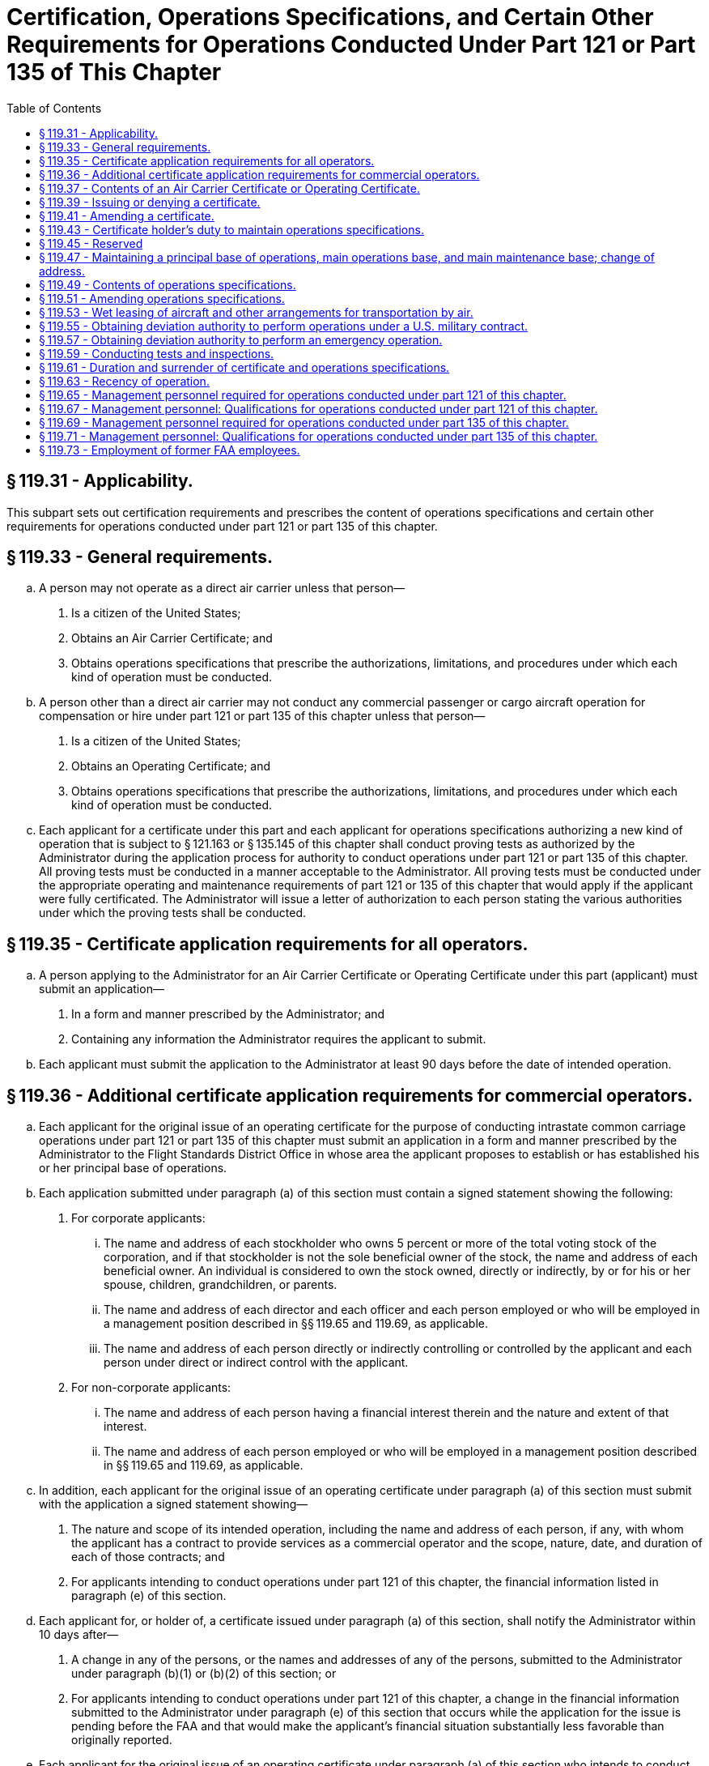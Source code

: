 # Certification, Operations Specifications, and Certain Other Requirements for Operations Conducted Under Part 121 or Part 135 of This Chapter
:toc:

## § 119.31 - Applicability.

This subpart sets out certification requirements and prescribes the content of operations specifications and certain other requirements for operations conducted under part 121 or part 135 of this chapter.

## § 119.33 - General requirements.

[loweralpha]
. A person may not operate as a direct air carrier unless that person—
[arabic]
.. Is a citizen of the United States;
.. Obtains an Air Carrier Certificate; and
.. Obtains operations specifications that prescribe the authorizations, limitations, and procedures under which each kind of operation must be conducted.
. A person other than a direct air carrier may not conduct any commercial passenger or cargo aircraft operation for compensation or hire under part 121 or part 135 of this chapter unless that person—
[arabic]
.. Is a citizen of the United States;
.. Obtains an Operating Certificate; and
              
.. Obtains operations specifications that prescribe the authorizations, limitations, and procedures under which each kind of operation must be conducted.
. Each applicant for a certificate under this part and each applicant for operations specifications authorizing a new kind of operation that is subject to § 121.163 or § 135.145 of this chapter shall conduct proving tests as authorized by the Administrator during the application process for authority to conduct operations under part 121 or part 135 of this chapter. All proving tests must be conducted in a manner acceptable to the Administrator. All proving tests must be conducted under the appropriate operating and maintenance requirements of part 121 or 135 of this chapter that would apply if the applicant were fully certificated. The Administrator will issue a letter of authorization to each person stating the various authorities under which the proving tests shall be conducted.

## § 119.35 - Certificate application requirements for all operators.

[loweralpha]
. A person applying to the Administrator for an Air Carrier Certificate or Operating Certificate under this part (applicant) must submit an application—
[arabic]
.. In a form and manner prescribed by the Administrator; and
.. Containing any information the Administrator requires the applicant to submit.
. Each applicant must submit the application to the Administrator at least 90 days before the date of intended operation.

## § 119.36 - Additional certificate application requirements for commercial operators.

[loweralpha]
. Each applicant for the original issue of an operating certificate for the purpose of conducting intrastate common carriage operations under part 121 or part 135 of this chapter must submit an application in a form and manner prescribed by the Administrator to the Flight Standards District Office in whose area the applicant proposes to establish or has established his or her principal base of operations.
. Each application submitted under paragraph (a) of this section must contain a signed statement showing the following:
[arabic]
.. For corporate applicants:
[lowerroman]
... The name and address of each stockholder who owns 5 percent or more of the total voting stock of the corporation, and if that stockholder is not the sole beneficial owner of the stock, the name and address of each beneficial owner. An individual is considered to own the stock owned, directly or indirectly, by or for his or her spouse, children, grandchildren, or parents.
... The name and address of each director and each officer and each person employed or who will be employed in a management position described in §§ 119.65 and 119.69, as applicable.
... The name and address of each person directly or indirectly controlling or controlled by the applicant and each person under direct or indirect control with the applicant.
.. For non-corporate applicants:
[lowerroman]
... The name and address of each person having a financial interest therein and the nature and extent of that interest.
... The name and address of each person employed or who will be employed in a management position described in §§ 119.65 and 119.69, as applicable.
. In addition, each applicant for the original issue of an operating certificate under paragraph (a) of this section must submit with the application a signed statement showing—
[arabic]
.. The nature and scope of its intended operation, including the name and address of each person, if any, with whom the applicant has a contract to provide services as a commercial operator and the scope, nature, date, and duration of each of those contracts; and
.. For applicants intending to conduct operations under part 121 of this chapter, the financial information listed in paragraph (e) of this section.
. Each applicant for, or holder of, a certificate issued under paragraph (a) of this section, shall notify the Administrator within 10 days after—
[arabic]
.. A change in any of the persons, or the names and addresses of any of the persons, submitted to the Administrator under paragraph (b)(1) or (b)(2) of this section; or
.. For applicants intending to conduct operations under part 121 of this chapter, a change in the financial information submitted to the Administrator under paragraph (e) of this section that occurs while the application for the issue is pending before the FAA and that would make the applicant's financial situation substantially less favorable than originally reported.
. Each applicant for the original issue of an operating certificate under paragraph (a) of this section who intends to conduct operations under part 121 of this chapter must submit the following financial information:
[arabic]
.. A balance sheet that shows assets, liabilities, and net worth, as of a date not more than 60 days before the date of application.
.. An itemization of liabilities more than 60 days past due on the balance sheet date, if any, showing each creditor's name and address, a description of the liability, and the amount and due date of the liability.
.. An itemization of claims in litigation, if any, against the applicant as of the date of application showing each claimant's name and address and a description and the amount of the claim.
.. A detailed projection of the proposed operation covering 6 complete months after the month in which the certificate is expected to be issued including—
[lowerroman]
... Estimated amount and source of both operating and nonoperating revenue, including identification of its existing and anticipated income producing contracts and estimated revenue per mile or hour of operation by aircraft type;
... Estimated amount of operating and nonoperating expenses by expense objective classification; and
... Estimated net profit or loss for the period.
.. An estimate of the cash that will be needed for the proposed operations during the first 6 months after the month in which the certificate is expected to be issued, including—
[lowerroman]
... Acquisition of property and equipment (explain);
... Retirement of debt (explain);
... Additional working capital (explain);
... Operating losses other than depreciation and amortization (explain); and
... Other (explain).
.. An estimate of the cash that will be available during the first 6 months after the month in which the certificate is expected to be issued, from—
[lowerroman]
... Sale of property or flight equipment (explain);
... New debt (explain);
... New equity (explain);
... Working capital reduction (explain);
... Operations (profits) (explain);
... Depreciation and amortization (explain); and
... Other (explain).
.. A schedule of insurance coverage in effect on the balance sheet date showing insurance companies; policy numbers; types, amounts, and period of coverage; and special conditions, exclusions, and limitations.
.. Any other financial information that the Administrator requires to enable him or her to determine that the applicant has sufficient financial resources to conduct his or her operations with the degree of safety required in the public interest.
. Each financial statement containing financial information required by paragraph (e) of this section must be based on accounts prepared and maintained on an accrual basis in accordance with generally accepted accounting principles applied on a consistent basis, and must contain the name and address of the applicant's public accounting firm, if any. Information submitted must be signed by an officer, owner, or partner of the applicant or certificate holder.

## § 119.37 - Contents of an Air Carrier Certificate or Operating Certificate.

The Air Carrier Certificate or Operating Certificate includes—

[loweralpha]
. The certificate holder's name;
              
. The location of the certificate holder's principal base of operations;
. The certificate number;
. The certificate's effective date; and
. The name or the designator of the certificate-holding district office.

## § 119.39 - Issuing or denying a certificate.

[loweralpha]
. An applicant may be issued an Air Carrier Certificate or Operating Certificate if, after investigation, the Administrator finds that the applicant—
[arabic]
.. Meets the applicable requirements of this part;
.. Holds the economic authority applicable to the kinds of operations to be conducted, issued by the Department of Transportation, if required; and
.. Is properly and adequately equipped in accordance with the requirements of this chapter and is able to conduct a safe operation under appropriate provisions of part 121 or part 135 of this chapter and operations specifications issued under this part.
. An application for a certificate may be denied if the Administrator finds that—
[arabic]
.. The applicant is not properly or adequately equipped or is not able to conduct safe operations under this subchapter;
.. The applicant previously held an Air Carrier Certificate or Operating Certificate which was revoked;
.. The applicant intends to or fills a key management position listed in § 119.65(a) or § 119.69(a), as applicable, with an individual who exercised control over or who held the same or a similar position with a certificate holder whose certificate was revoked, or is in the process of being revoked, and that individual materially contributed to the circumstances causing revocation or causing the revocation process;
.. An individual who will have control over or have a substantial ownership interest in the applicant had the same or similar control or interest in a certificate holder whose certificate was revoked, or is in the process of being revoked, and that individual materially contributed to the circumstances causing revocation or causing the revocation process; or
.. In the case of an applicant for an Operating Certificate for intrastate common carriage, that for financial reasons the applicant is not able to conduct a safe operation.

## § 119.41 - Amending a certificate.

[loweralpha]
. The Administrator may amend any certificate issued under this part if—
[arabic]
.. The Administrator determines, under 49 U.S.C. 44709 and part 13 of this chapter, that safety in air commerce and the public interest requires the amendment; or
.. The certificate holder applies for the amendment and the certificate-holding district office determines that safety in air commerce and the public interest allows the amendment.
. When the Administrator proposes to issue an order amending, suspending, or revoking all or part of any certificate, the procedure in § 13.19 of this chapter applies.
. When the certificate holder applies for an amendment of its certificate, the following procedure applies:
[arabic]
.. The certificate holder must file an application to amend its certificate with the certificate-holding district office at least 15 days before the date proposed by the applicant for the amendment to become effective, unless the administrator approves filing within a shorter period; and
.. The application must be submitted to the certificate-holding district office in the form and manner prescribed by the Administrator.
. When a certificate holder seeks reconsideration of a decision from the certificate-holding district office concerning amendments of a certificate, the following procedure applies:
[arabic]
.. The petition for reconsideration must be made within 30 days after the certificate holder receives the notice of denial; and
.. The certificate holder must petition for reconsideration to the Director, Flight Standards Service.

## § 119.43 - Certificate holder's duty to maintain operations specifications.

[loweralpha]
. Each certificate holder shall maintain a complete and separate set of its operations specifications at its principal base of operations.
. Each certificate holder shall insert pertinent excerpts of its operations specifications, or references thereto, in its manual and shall—
[arabic]
.. Clearly identify each such excerpt as a part of its operations specifications; and
.. State that compliance with each operations specifications requirement is mandatory.
. Each certificate holder shall keep each of its employees and other persons used in its operations informed of the provisions of its operations specifications that apply to that employee's or person's duties and responsibilities.

## § 119.45 - Reserved


Reserved

## § 119.47 - Maintaining a principal base of operations, main operations base, and main maintenance base; change of address.

[loweralpha]
. Each certificate holder must maintain a principal base of operations. Each certificate holder may also establish a main operations base and a main maintenance base which may be located at either the same location as the principal base of operations or at separate locations.
. At least 30 days before it proposes to establish or change the location of its principal base of operations, its main operations base, or its main maintenance base, a certificate holder must provide written notification to its certificate-holding district office.

## § 119.49 - Contents of operations specifications.

[loweralpha]
. Each certificate holder conducting domestic, flag, or commuter operations must obtain operations specifications containing all of the following:
[arabic]
.. The specific location of the certificate holder's principal base of operations and, if different, the address that shall serve as the primary point of contact for correspondence between the FAA and the certificate holder and the name and mailing address of the certificate holder's agent for service.
.. Other business names under which the certificate holder may operate.
.. Reference to the economic authority issued by the Department of Transportation, if required.
.. Type of aircraft, registration markings, and serial numbers of each aircraft authorized for use, each regular and alternate airport to be used in scheduled operations, and, except for commuter operations, each provisional and refueling airport.
[lowerroman]
... Subject to the approval of the Administrator with regard to form and content, the certificate holder may incorporate by reference the items listed in paragraph (a)(4) of this section into the certificate holder's operations specifications by maintaining a current listing of those items and by referring to the specific list in the applicable paragraph of the operations specifications.
... The certificate holder may not conduct any operation using any aircraft or airport not listed.
.. Kinds of operations authorized.
.. Authorization and limitations for routes and areas of operations.
.. Airport limitations.
.. Time limitations, or standards for determining time limitations, for overhauling, inspecting, and checking airframes, engines, propellers, rotors, appliances, and emergency equipment.
.. Authorization for the method of controlling weight and balance of aircraft.
.. Interline equipment interchange requirements, if relevant.
.. Aircraft wet lease information required by § 119.53(c).
.. Any authorized deviation and exemption granted from any requirement of this chapter.
.. An authorization permitting, or a prohibition against, accepting, handling, and transporting materials regulated as hazardous materials in transport under 49 CFR parts 171 through 180.
.. Any other item the Administrator determines is necessary.
. Each certificate holder conducting supplemental operations must obtain operations specifications containing all of the following:
[arabic]
.. The specific location of the certificate holder's principal base of operations, and, if different, the address that shall serve as the primary point of contact for correspondence between the FAA and the certificate holder and the name and mailing address of the certificate holder's agent for service.
.. Other business names under which the certificate holder may operate.
.. Reference to the economic authority issued by the Department of Transportation, if required.
.. Type of aircraft, registration markings, and serial number of each aircraft authorized for use.
[lowerroman]
... Subject to the approval of the Administrator with regard to form and content, the certificate holder may incorporate by reference the items listed in paragraph (b)(4) of this section into the certificate holder's operations specifications by maintaining a current listing of those items and by referring to the specific list in the applicable paragraph of the operations specifications.
... The certificate holder may not conduct any operation using any aircraft not listed.
.. Kinds of operations authorized.
.. Authorization and limitations for routes and areas of operations.
.. Special airport authorizations and limitations.
.. Time limitations, or standards for determining time limitations, for overhauling, inspecting, and checking airframes, engines, propellers, appliances, and emergency equipment.
.. Authorization for the method of controlling weight and balance of aircraft.
.. Aircraft wet lease information required by § 119.53(c).
.. Any authorization or requirement to conduct supplemental operations as provided by § 119.21(a)(3).
.. Any authorized deviation or exemption from any requirement of this chapter.
.. An authorization permitting, or a prohibition against, accepting, handling, and transporting materials regulated as hazardous materials in transport under 49 CFR parts 171 through 180.
.. Any other item the Administrator determines is necessary.
. Each certificate holder conducting on-demand operations must obtain operations specifications containing all of the following:
[arabic]
.. The specific location of the certificate holder's principal base of operations, and if different, the address that shall serve as the primary point of contact for correspondence between the FAA and the name and mailing address of the certificate holder's agent for service.
.. Other business names under which the certificate holder may operate.
.. Reference to the economic authority issued by the Department of Transportation, if required.
.. Kind and area of operations authorized.
.. Category and class of aircraft that may be used in those operations.
.. Type of aircraft, registration markings, and serial number of each aircraft that is subject to an airworthiness maintenance program required by § 135.411(a)(2) of this chapter.
[lowerroman]
... Subject to the approval of the Administrator with regard to form and content, the certificate holder may incorporate by reference the items listed in paragraph (c)(6) of this section into the certificate holder's operations specifications by maintaining a current listing of those items and by referring to the specific list in the applicable paragraph of the operations specifications.
... The certificate holder may not conduct any operation using any aircraft not listed.
.. Registration markings of each aircraft that is to be inspected under an approved aircraft inspection program under § 135.419 of this chapter.
.. Time limitations or standards for determining time limitations, for overhauls, inspections, and checks for airframes, engines, propellers, rotors, appliances, and emergency equipment of aircraft that are subject to an airworthiness maintenance program required by § 135.411(a)(2) of this chapter.
.. Additional maintenance items required by the Administrator under § 135.421 of this chapter.
.. Aircraft wet lease information required by § 119.53(c).
.. Any authorized deviation or exemption from any requirement of this chapter.
              
.. An authorization permitting, or a prohibition against, accepting, handling, and transporting materials regulated as hazardous materials in transport under 49 CFR parts 171 through 180.
.. Any other item the Administrator determines is necessary.

## § 119.51 - Amending operations specifications.

[loweralpha]
. The Administrator may amend any operations specifications issued under this part if—
[arabic]
.. The Administrator determines that safety in air commerce and the public interest require the amendment; or
.. The certificate holder applies for the amendment, and the Administrator determines that safety in air commerce and the public interest allows the amendment.
. Except as provided in paragraph (e) of this section, when the Administrator initiates an amendment to a certificate holder's operations specifications, the following procedure applies:
[arabic]
.. The certificate-holding district office notifies the certificate holder in writing of the proposed amendment.
.. The certificate-holding district office sets a reasonable period (but not less than 7 days) within which the certificate holder may submit written information, views, and arguments on the amendment.
.. After considering all material presented, the certificate-holding district office notifies the certificate holder of—
[lowerroman]
... The adoption of the proposed amendment;
... The partial adoption of the proposed amendment; or
... The withdrawal of the proposed amendment.
.. If the certificate-holding district office issues an amendment to the operations specifications, it becomes effective not less than 30 days after the certificate holder receives notice of it unless—
[lowerroman]
... The certificate-holding district office finds under paragraph (e) of this section that there is an emergency requiring immediate action with respect to safety in air commerce; or
... The certificate holder petitions for reconsideration of the amendment under paragraph (d) of this section.
. When the certificate holder applies for an amendment to its operations specifications, the following procedure applies:
[arabic]
.. The certificate holder must file an application to amend its operations specifications—
[lowerroman]
... At least 90 days before the date proposed by the applicant for the amendment to become effective, unless a shorter time is approved, in cases of mergers; acquisitions of airline operational assets that require an additional showing of safety (e.g., proving tests); changes in the kind of operation as defined in § 110.2; resumption of operations following a suspension of operations as a result of bankruptcy actions; or the initial introduction of aircraft not before proven for use in air carrier or commercial operator operations.
... At least 15 days before the date proposed by the applicant for the amendment to become effective in all other cases.
.. The application must be submitted to the certificate-holding district office in a form and manner prescribed by the Administrator.
.. After considering all material presented, the certificate-holding district office notifies the certificate holder of—
[lowerroman]
... The adoption of the applied for amendment;
... The partial adoption of the applied for amendment; or
... The denial of the applied for amendment. The certificate holder may petition for reconsideration of a denial under paragraph (d) of this section.
.. If the certificate-holding district office approves the amendment, following coordination with the certificate holder regarding its implementation, the amendment is effective on the date the Administrator approves it.
. When a certificate holder seeks reconsideration of a decision from the certificate-holding district office concerning the amendment of operations specifications, the following procedure applies:
[arabic]
.. The certificate holder must petition for reconsideration of that decision within 30 days of the date that the certificate holder receives a notice of denial of the amendment to its operations specifications, or of the date it receives notice of an FAA-initiated amendment to its operations specifications, whichever circumstance applies.
.. The certificate holder must address its petition to the Director, Flight Standards Service.
.. A petition for reconsideration, if filed within the 30-day period, suspends the effectiveness of any amendment issued by the certificate-holding district office unless the certificate-holding district office has found, under paragraph (e) of this section, that an emergency exists requiring immediate action with respect to safety in air transportation or air commerce.
.. If a petition for reconsideration is not filed within 30 days, the procedures of paragraph (c) of this section apply.
. If the certificate-holding district office finds that an emergency exists requiring immediate action with respect to safety in air commerce or air transportation that makes the procedures set out in this section impracticable or contrary to the public interest:
[arabic]
.. The certificate-holding district office amends the operations specifications and makes the amendment effective on the day the certificate holder receives notice of it.
.. In the notice to the certificate holder, the certificate-holding district office articulates the reasons for its finding that an emergency exists requiring immediate action with respect to safety in air transportation or air commerce or that makes it impracticable or contrary to the public interest to stay the effectiveness of the amendment.

## § 119.53 - Wet leasing of aircraft and other arrangements for transportation by air.

[loweralpha]
. Unless otherwise authorized by the Administrator, prior to conducting operations involving a wet lease, each certificate holder under this part authorized to conduct common carriage operations under this subchapter shall provide the Administrator with a copy of the wet lease to be executed which would lease the aircraft to any other person engaged in common carriage operations under this subchapter, including foreign air carriers, or to any other foreign person engaged in common carriage wholly outside the United States.
. No certificate holder under this part may wet lease from a foreign air carrier or any other foreign person or any person not authorized to engage in common carriage.
. Upon receiving a copy of a wet lease, the Administrator determines which party to the agreement has operational control of the aircraft and issues amendments to the operations specifications of each party to the agreement, as needed. The lessor must provide the following information to be incorporated into the operations specifications of both parties, as needed.
[arabic]
.. The names of the parties to the agreement and the duration thereof.
.. The nationality and registration markings of each aircraft involved in the agreement.
.. The kind of operation (e.g., domestic, flag, supplemental, commuter, or on-demand).
.. The airports or areas of operation.
.. A statement specifying the party deemed to have operational control and the times, airports, or areas under which such operational control is exercised.
. In making the determination of paragraph (c) of this section, the Administrator will consider the following:
[arabic]
.. Crewmembers and training.
.. Airworthiness and performance of maintenance.
.. Dispatch.
.. Servicing the aircraft.
.. Scheduling.
.. Any other factor the Administrator considers relevant.
. Other arrangements for transportation by air: Except as provided in paragraph (f) of this section, a certificate holder under this part operating under part 121 or 135 of this chapter may not conduct any operation for another certificate holder under this part or a foreign air carrier under part 129 of this chapter or a foreign person engaged in common carriage wholly outside the United States unless it holds applicable Department of Transportation economic authority, if required, and is authorized under its operations specifications to conduct the same kinds of operations (as defined in § 110.2). The certificate holder conducting the substitute operation must conduct that operation in accordance with the same operations authority held by the certificate holder arranging for the substitute operation. These substitute operations must be conducted between airports for which the substitute certificate holder holds authority for scheduled operations or within areas of operations for which the substitute certificate holder has authority for supplemental or on-demand operations.
. A certificate holder under this part may, if authorized by the Department of Transportation under § 380.3 of this title and the Administrator in the case of interstate commuter, interstate domestic, and flag operations, or the Administrator in the case of scheduled intrastate common carriage operations, conduct one or more flights for passengers who are stranded because of the cancellation of their scheduled flights. These flights must be conducted under the rules of part 121 or part 135 of this chapter applicable to supplemental or on-demand operations.

## § 119.55 - Obtaining deviation authority to perform operations under a U.S. military contract.

[loweralpha]
. The Administrator may authorize a certificate holder that is authorized to conduct supplemental or on-demand operations to deviate from the applicable requirements of this part, part 117, part 121, or part 135 of this chapter in order to perform operations under a U.S. military contract.
. A certificate holder that has a contract with the U.S. Department of Defense's Air Mobility Command (AMC) must submit a request for deviation authority to AMC. AMC will review the requests, then forward the carriers' consolidated requests, along with AMC's recommendations, to the FAA for review and action.
. The Administrator may authorize a deviation to perform operations under a U.S. military contract under the following conditions—
[arabic]
.. The Department of Defense certifies to the Administrator that the operation is essential to the national defense;
.. The Department of Defense further certifies that the certificate holder cannot perform the operation without deviation authority;
.. The certificate holder will perform the operation under a contract or subcontract for the benefit of a U.S. armed service; and
.. The Administrator finds that the deviation is based on grounds other than economic advantage either to the certificate holder or to the United States.
. In the case where the Administrator authorizes a deviation under this section, the Administrator will issue an appropriate amendment to the certificate holder's operations specifications.
. The Administrator may, at any time, terminate any grant of deviation authority issued under this section.

## § 119.57 - Obtaining deviation authority to perform an emergency operation.

[loweralpha]
. In emergency conditions, the Administrator may authorize deviations if—
[arabic]
.. Those conditions necessitate the transportation of persons or supplies for the protection of life or property; and
.. The Administrator finds that a deviation is necessary for the expeditious conduct of the operations.
. When the Administrator authorizes deviations for operations under emergency conditions—
[arabic]
.. The Administrator will issue an appropriate amendment to the certificate holder's operations specifications; or
.. If the nature of the emergency does not permit timely amendment of the operations specifications—
              
[lowerroman]
... The Administrator may authorize the deviation orally; and
... The certificate holder shall provide documentation describing the nature of the emergency to the certificate-holding district office within 24 hours after completing the operation.

## § 119.59 - Conducting tests and inspections.

[loweralpha]
. At any time or place, the Administrator may conduct an inspection or test to determine whether a certificate holder under this part is complying with title 49 of the United States Code, applicable regulations, the certificate, or the certificate holder's operations specifications.
. The certificate holder must—
[arabic]
.. Make available to the Administrator at the certificate holder's principal base of operations—
[lowerroman]
... The certificate holder's Air Carrier Certificate or the certificate holder's Operating Certificate and the certificate holder's operations specifications; and
... A current listing that will include the location and persons responsible for each record, document, and report required to be kept by the certificate holder under title 49 of the United States Code applicable to the operation of the certificate holder.
.. Allow the Administrator to make any test or inspection to determine compliance respecting any matter stated in paragraph (a) of this section.
. Each employee of, or person used by, the certificate holder who is responsible for maintaining the certificate holder's records must make those records available to the Administrator.
. The Administrator may determine a certificate holder's continued eligibility to hold its certificate and/or operations specifications on any grounds listed in paragraph (a) of this section, or any other appropriate grounds.
. Failure by any certificate holder to make available to the Administrator upon request, the certificate, operations specifications, or any required record, document, or report is grounds for suspension of all or any part of the certificate holder's certificate and operations specifications.
. In the case of operators conducting intrastate common carriage operations, these inspections and tests include inspections and tests of financial books and records.

## § 119.61 - Duration and surrender of certificate and operations specifications.

[loweralpha]
. An Air Carrier Certificate or Operating Certificate issued under this part is effective until—
[arabic]
.. The certificate holder surrenders it to the Administrator; or
.. The Administrator suspends, revokes, or otherwise terminates the certificate.
. Operations specifications issued under this part, part 121, or part 135 of this chapter are effective unless—
[arabic]
.. The Administrator suspends, revokes, or otherwise terminates the certificate;
.. The operations specifications are amended as provided in § 119.51;
.. The certificate holder does not conduct a kind of operation for more than the time specified in § 119.63 and fails to follow the procedures of § 119.63 upon resuming that kind of operation; or
.. The Administrator suspends or revokes the operations specifications for a kind of operation.
. Within 30 days after a certificate holder terminates operations under part 135 of this chapter, the operating certificate and operations specifications must be surrendered by the certificate holder to the certificate-holding district office.

## § 119.63 - Recency of operation.

[loweralpha]
. Except as provided in paragraph (b) of this section, no certificate holder may conduct a kind of operation for which it holds authority in its operations specifications unless the certificate holder has conducted that kind of operation within the preceding number of consecutive calendar days specified in this paragraph:
[arabic]
.. For domestic, flag, or commuter operations—30 days.
.. For supplemental or on-demand operations—90 days, except that if the certificate holder has authority to conduct domestic, flag, or commuter operations, and has conducted domestic, flag or commuter operations within the previous 30 days, this paragraph does not apply.
. If a certificate holder does not conduct a kind of operation for which it is authorized in its operations specifications within the number of calendar days specified in paragraph (a) of this section, it shall not conduct such kind of operation unless—
[arabic]
.. It advises the Administrator at least 5 consecutive calendar days before resumption of that kind of operation; and
.. It makes itself available and accessible during the 5 consecutive calendar day period in the event that the FAA decides to conduct a full inspection reexamination to determine whether the certificate holder remains properly and adequately equipped and able to conduct a safe operation.

## § 119.65 - Management personnel required for operations conducted under part 121 of this chapter.

[loweralpha]
. Each certificate holder must have sufficient qualified management and technical personnel to ensure the highest degree of safety in its operations. The certificate holder must have qualified personnel serving full-time in the following or equivalent positions:
[arabic]
.. Director of Safety.
.. Director of Operations.
.. Chief Pilot.
.. Director of Maintenance.
.. Chief Inspector.
. The Administrator may approve positions or numbers of positions other than those listed in paragraph (a) of this section for a particular operation if the certificate holder shows that it can perform the operation with the highest degree of safety under the direction of fewer or different categories of management personnel due to—
[arabic]
.. The kind of operation involved;
.. The number and type of airplanes used; and
.. The area of operations.
. The title of the positions required under paragraph (a) of this section or the title and number of equivalent positions approved under paragraph (b) of this section shall be set forth in the certificate holder's operations specifications.
. The individuals who serve in the positions required or approved under paragraph (a) or (b) of this section and anyone in a position to exercise control over operations conducted under the operating certificate must—
[arabic]
.. Be qualified through training, experience, and expertise;
.. To the extent of their responsibilities, have a full understanding of the following materials with respect to the certificate holder's operation—
[lowerroman]
... Aviation safety standards and safe operating practices;
... 14 CFR Chapter I (Federal Aviation Regulations);
... The certificate holder's operations specifications;
... All appropriate maintenance and airworthiness requirements of this chapter (e.g., parts 1, 21, 23, 25, 43, 45, 47, 65, 91, and 121 of this chapter); and
... The manual required by § 121.133 of this chapter; and
.. Discharge their duties to meet applicable legal requirements and to maintain safe operations.
. Each certificate holder must:
[arabic]
.. State in the general policy provisions of the manual required by § 121.133 of this chapter, the duties, responsibilities, and authority of personnel required under paragraph (a) of this section;
.. List in the manual the names and business addresses of the individuals assigned to those positions; and
.. Notify the certificate-holding district office within 10 days of any change in personnel or any vacancy in any position listed.

## § 119.67 - Management personnel: Qualifications for operations conducted under part 121 of this chapter.

[loweralpha]
. To serve as Director of Operations under § 119.65(a) a person must—
[arabic]
.. Hold an airline transport pilot certificate;
.. Have at least 3 years supervisory or managerial experience within the last 6 years in a position that exercised operational control over any operations conducted with large airplanes under part 121 or part 135 of this chapter, or if the certificate holder uses only small airplanes in its operations, the experience may be obtained in large or small airplanes; and
.. In the case of a person becoming a Director of Operations—
[lowerroman]
... For the first time ever, have at least 3 years experience, within the past 6 years, as pilot in command of a large airplane operated under part 121 or part 135 of this chapter, if the certificate holder operates large airplanes. If the certificate holder uses only small airplanes in its operation, the experience may be obtained in either large or small airplanes.
... In the case of a person with previous experience as a Director of Operations, have at least 3 years experience as pilot in command of a large airplane operated under part 121 or part 135 of this chapter, if the certificate holder operates large airplanes. If the certificate holder uses only small airplanes in its operation, the experience may be obtained in either large or small airplanes.
. To serve as Chief Pilot under § 119.65(a) a person must hold an airline transport pilot certificate with appropriate ratings for at least one of the airplanes used in the certificate holder's operation and:
[arabic]
.. In the case of a person becoming a Chief Pilot for the first time ever, have at least 3 years experience, within the past 6 years, as pilot in command of a large airplane operated under part 121 or part 135 of this chapter, if the certificate holder operates large airplanes. If the certificate holder uses only small airplanes in its operation, the experience may be obtained in either large or small airplanes.
.. In the case of a person with previous experience as a Chief Pilot, have at least 3 years experience, as pilot in command of a large airplane operated under part 121 or part 135 of this chapter, if the certificate holder operates large airplanes. If the certificate holder uses only small airplanes in its operation, the experience may be obtained in either large or small airplanes.
. To serve as Director of Maintenance under § 119.65(a) a person must—
[arabic]
.. Hold a mechanic certificate with airframe and powerplant ratings;
.. Have 1 year of experience in a position responsible for returning airplanes to service;
.. Have at least 1 year of experience in a supervisory capacity under either paragraph (c)(4)(i) or (c)(4)(ii) of this section maintaining the same category and class of airplane as the certificate holder uses; and
.. Have 3 years experience within the past 6 years in one or a combination of the following—
[lowerroman]
... Maintaining large airplanes with 10 or more passenger seats, including at the time of appointment as Director of Maintenance, experience in maintaining the same category and class of airplane as the certificate holder uses; or
... Repairing airplanes in a certificated airframe repair station that is rated to maintain airplanes in the same category and class of airplane as the certificate holder uses.
. To serve as Chief Inspector under § 119.65(a) a person must—
[arabic]
.. Hold a mechanic certificate with both airframe and powerplant ratings, and have held these ratings for at least 3 years;
.. Have at least 3 years of maintenance experience on different types of large airplanes with 10 or more passenger seats with an air carrier or certificated repair station, 1 year of which must have been as maintenance inspector; and
.. Have at least 1 year of experience in a supervisory capacity maintaining the same category and class of aircraft as the certificate holder uses.
. A certificate holder may request a deviation to employ a person who does not meet the appropriate airman experience, managerial experience, or supervisory experience requirements of this section if the Manager of the Air Transportation Division, AFS-200, or the Manager of the Aircraft Maintenance Division, AFS-300, as appropriate, finds that the person has comparable experience, and can effectively perform the functions associated with the position in accordance with the requirements of this chapter and the procedures outlined in the certificate holder's manual. Grants of deviation under this paragraph may be granted after consideration of the size and scope of the operation and the qualifications of the intended personnel. The Administrator may, at any time, terminate any grant of deviation authority issued under this paragraph.

## § 119.69 - Management personnel required for operations conducted under part 135 of this chapter.

[loweralpha]
. Each certificate holder must have sufficient qualified management and technical personnel to ensure the safety of its operations. Except for a certificate holder using only one pilot in its operations, the certificate holder must have qualified personnel serving in the following or equivalent positions:
[arabic]
.. Director of Operations.
.. Chief Pilot.
.. Director of Maintenance.
. The Administrator may approve positions or numbers of positions other than those listed in paragraph (a) of this section for a particular operation if the certificate holder shows that it can perform the operation with the highest degree of safety under the direction of fewer or different categories of management personnel due to—
[arabic]
.. The kind of operation involved;
.. The number and type of aircraft used; and
.. The area of operations.
. The title of the positions required under paragraph (a) of this section or the title and number of equivalent positions approved under paragraph (b) of this section shall be set forth in the certificate holder's operations specifications.
. The individuals who serve in the positions required or approved under paragraph (a) or (b) of this section and anyone in a position to exercise control over operations conducted under the operating certificate must—
[arabic]
.. Be qualified through training, experience, and expertise;
.. To the extent of their responsibilities, have a full understanding of the following material with respect to the certificate holder's operation—
[lowerroman]
... Aviation safety standards and safe operating practices;
... 14 CFR Chapter I (Federal Aviation Regulations);
... The certificate holder's operations specifications;
... All appropriate maintenance and airworthiness requirements of this chapter (e.g., parts 1, 21, 23, 25, 43, 45, 47, 65, 91, and 135 of this chapter); and
... The manual required by § 135.21 of this chapter; and
.. Discharge their duties to meet applicable legal requirements and to maintain safe operations.
. Each certificate holder must—
[arabic]
.. State in the general policy provisions of the manual required by § 135.21 of this chapter, the duties, responsibilities, and authority of personnel required or approved under paragraph (a) or (b), respectively, of this section;
.. List in the manual the names and business addresses of the individuals assigned to those positions; and
.. Notify the certificate-holding district office within 10 days of any change in personnel or any vacancy in any position listed.

## § 119.71 - Management personnel: Qualifications for operations conducted under part 135 of this chapter.

[loweralpha]
. To serve as Director of Operations under § 119.69(a) for a certificate holder conducting any operations for which the pilot in command is required to hold an airline transport pilot certificate a person must hold an airline transport pilot certificate and either:
[arabic]
.. Have at least 3 years supervisory or managerial experience within the last 6 years in a position that exercised operational control over any operations conducted under part 121 or part 135 of this chapter; or
.. In the case of a person becoming Director of Operations—
[lowerroman]
... For the first time ever, have at least 3 years experience, within the past 6 years, as pilot in command of an aircraft operated under part 121 or part 135 of this chapter.
... In the case of a person with previous experience as a Director of Operations, have at least 3 years experience, as pilot in command of an aircraft operated under part 121 or part 135 of this chapter.
. To serve as Director of Operations under § 119.69(a) for a certificate holder that only conducts operations for which the pilot in command is required to hold a commercial pilot certificate, a person must hold at least a commercial pilot certificate. If an instrument rating is required for any pilot in command for that certificate holder, the Director of Operations must also hold an instrument rating. In addition, the Director of Operations must either—
[arabic]
.. Have at least 3 years supervisory or managerial experience within the last 6 years in a position that exercised operational control over any operations conducted under part 121 or part 135 of this chapter; or
.. In the case of a person becoming Director of Operations—
[lowerroman]
... For the first time ever, have at least 3 years experience, within the past 6 years, as pilot in command of an aircraft operated under part 121 or part 135 of this chapter.
... In the case of a person with previous experience as a Director of Operations, have at least 3 years experience as pilot in command of an aircraft operated under part 121 or part 135 of this chapter.
. To serve as Chief Pilot under § 119.69(a) for a certificate holder conducting any operation for which the pilot in command is required to hold an airline transport pilot certificate a person must hold an airline transport pilot certificate with appropriate ratings and be qualified to serve as pilot in command in at least one aircraft used in the certificate holder's operation and:
[arabic]
.. In the case of a person becoming a Chief Pilot for the first time ever, have at least 3 years experience, within the past 6 years, as pilot in command of an aircraft operated under part 121 or part 135 of this chapter.
.. In the case of a person with previous experience as a Chief Pilot, have at least 3 years experience as pilot in command of an aircraft operated under part 121 or part 135 of this chapter.
. To serve as Chief Pilot under § 119.69(a) for a certificate holder that only conducts operations for which the pilot in command is required to hold a commercial pilot certificate, a person must hold at least a commercial pilot certificate. If an instrument rating is required for any pilot in command for that certificate holder, the Chief Pilot must also hold an instrument rating. The Chief Pilot must be qualified to serve as pilot in command in at least one aircraft used in the certificate holder's operation. In addition, the Chief Pilot must:
[arabic]
.. In the case of a person becoming a Chief Pilot for the first time ever, have at least 3 years experience, within the past 6 years, as pilot in command of an aircraft operated under part 121 or part 135 of this chapter.
.. In the case of a person with previous experience as a Chief Pilot, have at least 3 years experience as pilot in command of an aircraft operated under part 121 or part 135 of this chapter.
. To serve as Director of Maintenance under § 119.69(a) a person must hold a mechanic certificate with airframe and powerplant ratings and either:
[arabic]
.. Have 3 years of experience within the past 6 years maintaining aircraft as a certificated mechanic, including, at the time of appointment as Director of Maintenance, experience in maintaining the same category and class of aircraft as the certificate holder uses; or
.. Have 3 years of experience within the past 6 years repairing aircraft in a certificated airframe repair station, including 1 year in the capacity of approving aircraft for return to service.
. A certificate holder may request a deviation to employ a person who does not meet the appropriate airmen experience requirements, managerial experience requirements, or supervisory experience requirements of this section if the Manager of the Air Transportation Division, AFS-200, or the Manager of the Aircraft Maintenance Division, AFS-300, as appropriate, find that the person has comparable experience, and can effectively perform the functions associated with the position in accordance with the requirements of this chapter and the procedures outlined in the certificate holder's manual. The Administrator may, at any time, terminate any grant of deviation authority issued under this paragraph.

## § 119.73 - Employment of former FAA employees.

[loweralpha]
. Except as specified in paragraph (c) of this section, no certificate holder conducting operations under part 121 or 135 of this chapter may knowingly employ or make a contractual arrangement which permits an individual to act as an agent or representative of the certificate holder in any matter before the Federal Aviation Administration if the individual, in the preceding 2 years—
[arabic]
.. Served as, or was directly responsible for the oversight of, a Flight Standards Service aviation safety inspector; and
.. Had direct responsibility to inspect, or oversee the inspection of, the operations of the certificate holder.
. For the purpose of this section, an individual shall be considered to be acting as an agent or representative of a certificate holder in a matter before the agency if the individual makes any written or oral communication on behalf of the certificate holder to the agency (or any of its officers or employees) in connection with a particular matter, whether or not involving a specific party and without regard to whether the individual has participated in, or had responsibility for, the particular matter while serving as a Flight Standards Service aviation safety inspector.
. The provisions of this section do not prohibit a certificate holder from knowingly employing or making a contractual arrangement which permits an individual to act as an agent or representative of the certificate holder in any matter before the Federal Aviation Administration if the individual was employed by the certificate holder before October 21, 2011.

